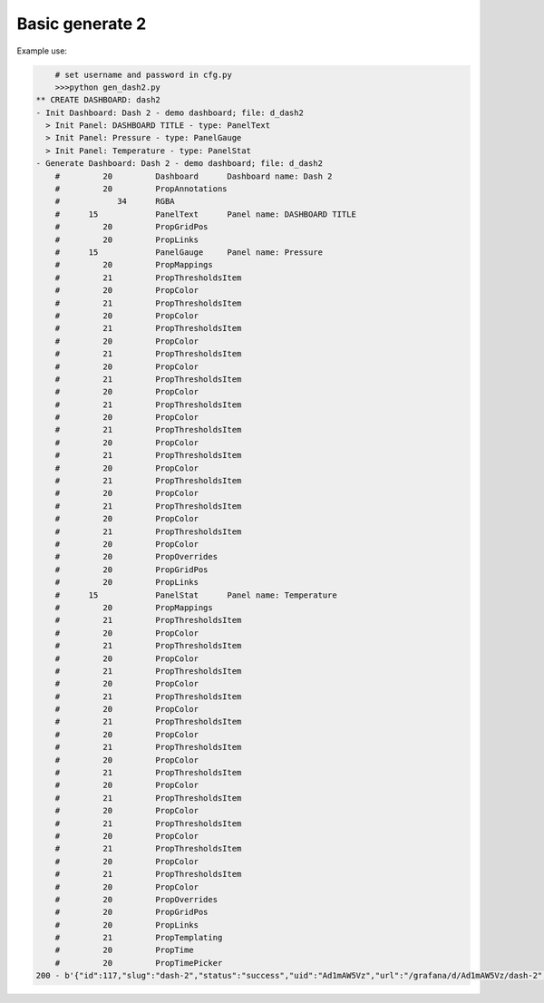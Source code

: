 Basic generate 2
================

Example use:

.. code-block:: console

	# set username and password in cfg.py
	>>>python gen_dash2.py
    ** CREATE DASHBOARD: dash2
    - Init Dashboard: Dash 2 - demo dashboard; file: d_dash2
      > Init Panel: DASHBOARD TITLE - type: PanelText
      > Init Panel: Pressure - type: PanelGauge
      > Init Panel: Temperature - type: PanelStat
    - Generate Dashboard: Dash 2 - demo dashboard; file: d_dash2
        #         20         Dashboard      Dashboard name: Dash 2
        #         20         PropAnnotations
        #            34      RGBA
        #      15            PanelText      Panel name: DASHBOARD TITLE
        #         20         PropGridPos
        #         20         PropLinks
        #      15            PanelGauge     Panel name: Pressure
        #         20         PropMappings
        #         21         PropThresholdsItem
        #         20         PropColor
        #         21         PropThresholdsItem
        #         20         PropColor
        #         21         PropThresholdsItem
        #         20         PropColor
        #         21         PropThresholdsItem
        #         20         PropColor
        #         21         PropThresholdsItem
        #         20         PropColor
        #         21         PropThresholdsItem
        #         20         PropColor
        #         21         PropThresholdsItem
        #         20         PropColor
        #         21         PropThresholdsItem
        #         20         PropColor
        #         21         PropThresholdsItem
        #         20         PropColor
        #         21         PropThresholdsItem
        #         20         PropColor
        #         21         PropThresholdsItem
        #         20         PropColor
        #         20         PropOverrides
        #         20         PropGridPos
        #         20         PropLinks
        #      15            PanelStat      Panel name: Temperature
        #         20         PropMappings
        #         21         PropThresholdsItem
        #         20         PropColor
        #         21         PropThresholdsItem
        #         20         PropColor
        #         21         PropThresholdsItem
        #         20         PropColor
        #         21         PropThresholdsItem
        #         20         PropColor
        #         21         PropThresholdsItem
        #         20         PropColor
        #         21         PropThresholdsItem
        #         20         PropColor
        #         21         PropThresholdsItem
        #         20         PropColor
        #         21         PropThresholdsItem
        #         20         PropColor
        #         21         PropThresholdsItem
        #         20         PropColor
        #         21         PropThresholdsItem
        #         20         PropColor
        #         21         PropThresholdsItem
        #         20         PropColor
        #         20         PropOverrides
        #         20         PropGridPos
        #         20         PropLinks
        #         21         PropTemplating
        #         20         PropTime
        #         20         PropTimePicker
    200 - b'{"id":117,"slug":"dash-2","status":"success","uid":"Ad1mAW5Vz","url":"/grafana/d/Ad1mAW5Vz/dash-2","version":10}'
